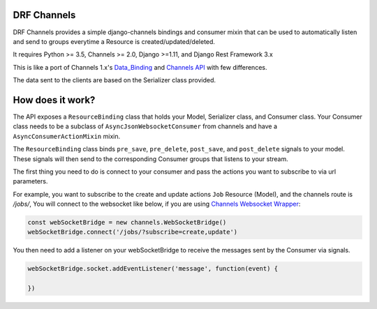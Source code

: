 DRF Channels
------------

.. image:: https://travis-ci.org/iamriel/drf-channels.svg?branch=master
    :target: https://travis-ci.org/iamriel/drf-channels

DRF Channels provides a simple django-channels bindings and consumer
mixin that can be used to automatically listen and send to groups
everytime a Resource is created/updated/deleted.

It requires Python >= 3.5, Channels >= 2.0, Django >=1.11, and Django Rest Framework 3.x

This is like a port of Channels 1.x's `Data_Binding <https://channels.readthedocs.io/en/1.x/binding.html>`__
and `Channels API <https://github.com/linuxlewis/channels-api/blob/master/README.rst>`__
with few differences.

The data sent to the clients are based on the Serializer class
provided.


How does it work?
-----------------

The API exposes a ``ResourceBinding`` class that holds your Model, Serializer class, and Consumer class.
Your Consumer class needs to be a subclass of ``AsyncJsonWebsocketConsumer`` from channels and
have a ``AsyncConsumerActionMixin`` mixin.

The ``ResourceBinding`` class binds ``pre_save``, ``pre_delete``, ``post_save``, and ``post_delete`` signals
to your model.  These signals will then send to the corresponding Consumer groups that listens to your stream.

The first thing you need to do is connect to your consumer and pass the actions you want to subscribe to
via url parameters.

For example, you want to subscribe to the create and update actions ``Job`` Resource (Model),
and the channels route is `/jobs/`, You will connect to the websocket like below,
if you are using `Channels Websocket Wrapper <https://channels.readthedocs.io/en/latest/javascript.html>`__:

.. code:: javascript

   const webSocketBridge = new channels.WebSocketBridge()
   webSocketBridge.connect('/jobs/?subscribe=create,update')


You then need to add a listener on your webSocketBridge to receive the messages sent by the Consumer
via signals.

.. code:: javascript

   webSocketBridge.socket.addEventListener('message', function(event) {
       
   })
